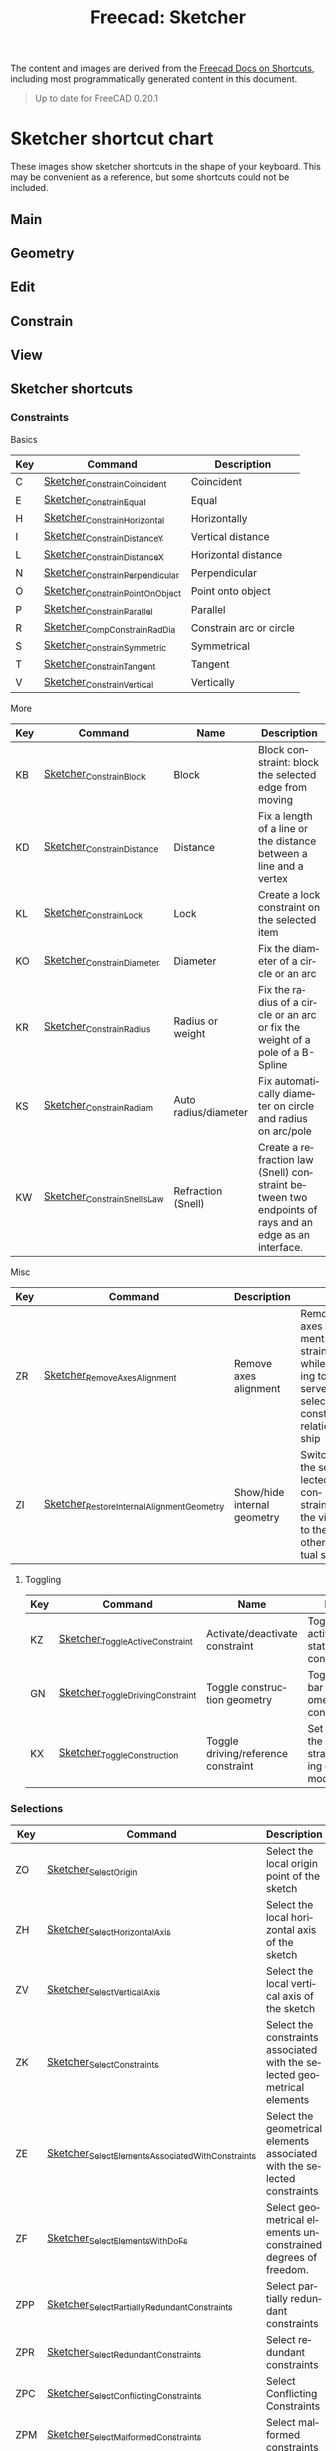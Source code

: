 :PROPERTIES:
:ID:       f862c053-4ebc-4e0b-a459-82dafd2b93d9
:END:
#+TITLE: Freecad: Sketcher
#+CATEGORY: slips
#+AUTHOR:    David Conner

#+OPTIONS: ':nil *:t -:t ::t <:t H:3 \n:nil ^:t arch:headline
#+OPTIONS: title:nil author:nil c:nil d:(not "LOGBOOK") date:nil
#+OPTIONS: e:t email:nil f:t inline:t num:t p:nil pri:nil stat:t
#+OPTIONS: tags:t tasks:t tex:t timestamp:t todo:t |:t
#+OPTIONS: toc:nil

#+SELECT_TAGS:
#+EXCLUDE_TAGS: noexport
#+KEYWORDS:
#+LANGUAGE: en

The content and images are derived from the [[https://wiki.freecad.org/Sandbox:Keyboard_Shortcuts][Freecad Docs on Shortcuts]], including
most programmatically generated content in this document.

#+begin_quote
Up to date for FreeCAD 0.20.1
#+end_quote

* Sketcher shortcut chart

These images show sketcher shortcuts in the shape of your keyboard. This
may be convenient as a reference, but some shortcuts could not be
included.

** Main

[[file:img/sketcher-main.png]]

** Geometry

[[file:img/sketcher-geometry.png]]

** Edit

[[file:img/sketcher-edit.png]]

** Constrain

[[file:img/sketcher-constrain.png]]

** View

[[file:img/sketcher-view.png]]

** Sketcher shortcuts

*** Constraints

Basics

| Key | Command                         | Description             |
|-----+---------------------------------+-------------------------|
| C   | [[https://wiki.freecad.org/Sketcher_ConstrainCoincident][Sketcher_ConstrainCoincident]]    | Coincident              |
| E   | [[https://wiki.freecad.org/Sketcher_ConstrainEqual][Sketcher_ConstrainEqual]]         | Equal                   |
| H   | [[https://wiki.freecad.org/Sketcher_ConstrainHorizontal][Sketcher_ConstrainHorizontal]]    | Horizontally            |
| I   | [[https://wiki.freecad.org/Sketcher_ConstrainDistanceY][Sketcher_ConstrainDistanceY]]     | Vertical distance       |
| L   | [[https://wiki.freecad.org/Sketcher_ConstrainDistanceX][Sketcher_ConstrainDistanceX]]     | Horizontal distance     |
| N   | [[https://wiki.freecad.org/Sketcher_ConstrainPerpendicular][Sketcher_ConstrainPerpendicular]] | Perpendicular           |
| O   | [[https://wiki.freecad.org/Sketcher_ConstrainPointOnObject][Sketcher_ConstrainPointOnObject]] | Point onto object       |
| P   | [[https://wiki.freecad.org/Sketcher_ConstrainParallel][Sketcher_ConstrainParallel]]      | Parallel                |
| R   | [[https://wiki.freecad.org/Sketcher_CompConstrainRadDia][Sketcher_CompConstrainRadDia]]    | Constrain arc or circle |
| S   | [[https://wiki.freecad.org/Sketcher_ConstrainSymmetric][Sketcher_ConstrainSymmetric]]     | Symmetrical             |
| T   | [[https://wiki.freecad.org/Sketcher_ConstrainTangent][Sketcher_ConstrainTangent]]       | Tangent                 |
| V   | [[https://wiki.freecad.org/Sketcher_ConstrainVertical][Sketcher_ConstrainVertical]]      | Vertically              |

More

| Key | Command                                   | Name                        | Description                                                                                           |
|-----+-------------------------------------------+-----------------------------+-------------------------------------------------------------------------------------------------------|
| KB  | [[https://wiki.freecad.org/Sketcher_ConstrainBlock][Sketcher_ConstrainBlock]]                   | Block                       | Block constraint: block the selected edge from moving                                                 |
| KD  | [[https://wiki.freecad.org/Sketcher_ConstrainDistance][Sketcher_ConstrainDistance]]                | Distance                    | Fix a length of a line or the distance between a line and a vertex                                    |
| KL  | [[https://wiki.freecad.org/Sketcher_ConstrainLock][Sketcher_ConstrainLock]]                    | Lock                        | Create a lock constraint on the selected item                                                         |
| KO  | [[https://wiki.freecad.org/Sketcher_ConstrainDiameter][Sketcher_ConstrainDiameter]]                | Diameter                    | Fix the diameter of a circle or an arc                                                                |
| KR  | [[https://wiki.freecad.org/Sketcher_ConstrainRadius][Sketcher_ConstrainRadius]]                  | Radius or weight            | Fix the radius of a circle or an arc or fix the weight of a pole of a B-Spline                        |
| KS  | [[https://wiki.freecad.org/Sketcher_ConstrainRadiam][Sketcher_ConstrainRadiam]]                  | Auto radius/diameter        | Fix automatically diameter on circle and radius on arc/pole                                           |
| KW  | [[https://wiki.freecad.org/Sketcher_ConstrainSnellsLaw][Sketcher_ConstrainSnellsLaw]]               | Refraction (Snell)          | Create a refraction law (Snell) constraint between two endpoints of rays and an edge as an interface. |

Misc

| Key | Command                                   | Description                 |                                                                                               |
|-----+-------------------------------------------+-----------------------------+-----------------------------------------------------------------------------------------------|
| ZR  | [[https://wiki.freecad.org/Sketcher_RemoveAxesAlignment][Sketcher_RemoveAxesAlignment]]              | Remove axes alignment       | Remove axes alignment constraint while trying to preserve selection's constraint relationship |
| ZI  | [[https://wiki.freecad.org/Sketcher_RestoreInternalAlignmentGeometry][Sketcher_RestoreInternalAlignmentGeometry]] | Show/hide internal geometry | Switches the selected constraints or the view to the other virtual space                      |

**** Toggling

| Key | Command                          | Name                                | Description                                                                  |
|-----+----------------------------------+-------------------------------------+------------------------------------------------------------------------------|
| KZ  | [[https://wiki.freecad.org/Sketcher_ToggleActiveConstraint][Sketcher_ToggleActiveConstraint]]  | Activate/deactivate constraint      | Toggles activate/deactivate state for selected constraints                   |
| GN  | [[https://wiki.freecad.org/Sketcher_ToggleDrivingConstraint][Sketcher_ToggleDrivingConstraint]] | Toggle construction geometry        | Toggles the toolbar or selected geometry to/from construction mode           |
| KX  | [[https://wiki.freecad.org/Sketcher_ToggleConstruction][Sketcher_ToggleConstruction]]      | Toggle driving/reference constraint | Set the toolbar, or the selected constraints, into driving or reference mode |

*** Selections

| Key | Command                                          | Description                                                              |
|-----+--------------------------------------------------+--------------------------------------------------------------------------|
| ZO  | [[https://wiki.freecad.org/Sketcher_SelectOrigin][Sketcher_SelectOrigin]]                            | Select the local origin point of the sketch                              |
| ZH  | [[https://wiki.freecad.org/Sketcher_SelectHorizontalAxis][Sketcher_SelectHorizontalAxis]]                    | Select the local horizontal axis of the sketch                           |
| ZV  | [[https://wiki.freecad.org/Sketcher_SelectVerticalAxis][Sketcher_SelectVerticalAxis]]                      | Select the local vertical axis of the sketch                             |
|-----+--------------------------------------------------+--------------------------------------------------------------------------|
| ZK  | [[https://wiki.freecad.org/Sketcher_SelectConstraints][Sketcher_SelectConstraints]]                       | Select the constraints associated with the selected geometrical elements |
| ZE  | [[https://wiki.freecad.org/Sketcher_SelectElementsAssociatedWithConstraints][Sketcher_SelectElementsAssociatedWithConstraints]] | Select the geometrical elements associated with the selected constraints |
| ZF  | [[https://wiki.freecad.org/Sketcher_SelectElementsWithDoFs][Sketcher_SelectElementsWithDoFs]]                  | Select geometrical elements unconstrained degrees of freedom.            |
|-----+--------------------------------------------------+--------------------------------------------------------------------------|
| ZPP | [[https://wiki.freecad.org/index.php?title=Sketcher_SelectPartiallyRedundantConstraints&action=edit&redlink=1][Sketcher_SelectPartiallyRedundantConstraints]]     | Select partially redundant constraints                                   |
| ZPR | [[https://wiki.freecad.org/Sketcher_SelectRedundantConstraints][Sketcher_SelectRedundantConstraints]]              | Select redundant constraints                                             |
|-----+--------------------------------------------------+--------------------------------------------------------------------------|
| ZPC | [[https://wiki.freecad.org/Sketcher_SelectConflictingConstraints][Sketcher_SelectConflictingConstraints]]            | Select Conflicting Constraints                                           |
| ZPM | [[https://wiki.freecad.org/index.php?title=Sketcher_SelectMalformedConstraints&action=edit&redlink=1][Sketcher_SelectMalformedConstraints]]              | Select malformed constraints                                             |

*** Create

Basics

| Key | Command                         | Description                                              |
|-----+---------------------------------+----------------------------------------------------------|
| GY  | [[https://wiki.freecad.org/Sketcher_CreatePoint][Sketcher_CreatePoint]]            | Create a point in the sketch                             |
| GL  | [[https://wiki.freecad.org/Sketcher_CreateLine][Sketcher_CreateLine]]             | Create a line in the sketch                              |
| GM  | [[https://wiki.freecad.org/Sketcher_CreatePolyline][Sketcher_CreatePolyline]]         | Create a polyline in the sketch. 'M' Key cycles behavior |
| GR  | [[https://wiki.freecad.org/Sketcher_CreateRectangle][Sketcher_CreateRectangle]]        | Create a rectangle in the sketch                         |
| GO  | [[https://wiki.freecad.org/Sketcher_CreateOblong][Sketcher_CreateOblong]]           | Create a rounded rectangle in the sketch                 |
| GV  | [[https://wiki.freecad.org/Sketcher_CreateRectangle_Center][Sketcher_CreateRectangle_Center]] | Create a centered rectangle in the sketch                |

Circles, Ellipses and Arcs


| Key | Command                         | Description                                               |
|-----+---------------------------------+-----------------------------------------------------------|
| G   | [[https://wiki.freecad.org/Sketcher_CreateCircle][Sketcher_CreateCircle]]           | Create a circle in the sketch                             |
| G3C | [[https://wiki.freecad.org/Sketcher_Create3PointCircle][Sketcher_Create3PointCircle]]     | Create a circle by 3 perimeter points                     |
| GS  | [[https://wiki.freecad.org/Sketcher_CreateSlot][Sketcher_CreateSlot]]             | Create a slot in the sketch                               |
| G3A | [[https://wiki.freecad.org/Sketcher_Create3PointArc][Sketcher_Create3PointArc]]        | Create an arc by its end points and a point along the arc |
| GA  | [[https://wiki.freecad.org/Sketcher_CreateArc][Sketcher_CreateArc]]              | Create an arc by its center and by its end points         |
| GEA | [[https://wiki.freecad.org/Sketcher_CreateArcOfEllipse][Sketcher_CreateArcOfEllipse]]     | Create an arc of ellipse in the sketch                    |
| GH  | [[https://wiki.freecad.org/Sketcher_CreateArcOfHyperbola][Sketcher_CreateArcOfHyperbola]]   | Create an arc of hyperbola in the sketch                  |
| GJ  | [[https://wiki.freecad.org/Sketcher_CreateArcOfParabola][Sketcher_CreateArcOfParabola]]    | Create an arc of parabola in the sketch                   |
| G3E | [[https://wiki.freecad.org/Sketcher_CreateEllipseBy3Points][Sketcher_CreateEllipseBy3Points]] | Create an ellipse by 3 points in the sketch               |
| GEE | [[https://wiki.freecad.org/Sketcher_CreateEllipseByCenter][Sketcher_CreateEllipseByCenter]]  | Create an ellipse by center in the sketch                 |

Fillets

| Key | Command                    | Description                                                   |
|-----+----------------------------+---------------------------------------------------------------|
| GFF | [[https://wiki.freecad.org/Sketcher_CreateFillet][Sketcher_CreateFillet]]      | Create a fillet between two lines or at a coincident point    |
| GFP | [[https://wiki.freecad.org/Sketcher_CreatePointFillet][Sketcher_CreatePointFillet]] | Fillet that preserves intersection point and most constraints |

B-Spline

| Key | Command                        | Description                                                  |
|-----+--------------------------------+--------------------------------------------------------------|
| GBP | [[https://wiki.freecad.org/Sketcher_CreatePeriodicBSpline][Sketcher_CreatePeriodicBSpline]] | Create a periodic B-spline via control points in the sketch. |
| GBB | [[https://wiki.freecad.org/Sketcher_CreateBSpline][Sketcher_CreateBSpline]]         | Create a B-spline via control points in the sketch.          |

Equilateral Polygons

| Key | Command                       | Description                                  |
|-----+-------------------------------+----------------------------------------------|
| GPR | [[https://wiki.freecad.org/Sketcher_CreateRegularPolygon][Sketcher_CreateRegularPolygon]] | Create a regular polygon in the sketch       |
| GP3 | [[https://wiki.freecad.org/Sketcher_CreateTriangle][Sketcher_CreateTriangle]]       | Create an equilateral triangle in the sketch |
| GP4 | [[https://wiki.freecad.org/Sketcher_CreateSquare][Sketcher_CreateSquare]]         | Create a square in the sketch                |
| GP5 | [[https://wiki.freecad.org/Sketcher_CreatePentagon][Sketcher_CreatePentagon]]       | Create a pentagon in the sketch              |
| GP6 | [[https://wiki.freecad.org/Sketcher_CreateHexagon][Sketcher_CreateHexagon]]        | Create a hexagon in the sketch               |
| GP7 | [[https://wiki.freecad.org/Sketcher_CreateHeptagon][Sketcher_CreateHeptagon]]       | Create a heptagon in the sketch              |
| GP8 | [[https://wiki.freecad.org/Sketcher_CreateOctagon][Sketcher_CreateOctagon]]        | Create an octagon in the sketch              |


*** Other Sketcher Shortcuts

| Key | Command                           | Description                                                                                     |
|-----+-----------------------------------+-------------------------------------------------------------------------------------------------|
| GW  | [[https://wiki.freecad.org/Sketcher_CarbonCopy][Sketcher_CarbonCopy]]               | Copies the geometry of another sketch                                                           |
| ZL  | [[https://wiki.freecad.org/Sketcher_Clone][Sketcher_Clone]]                    | Creates a clone of the geometry taking as reference the last selected point                     |
| GPP | [[https://wiki.freecad.org/Sketcher_CompCreateRegularPolygon][Sketcher_CompCreateRegularPolygon]] | Create a regular polygon in the sketcher                                                        |
| KA  | [[https://wiki.freecad.org/Sketcher_ConstrainAngle][Sketcher_ConstrainAngle]]           | Fix the angle of a line or the angle between two lines                                          |
| ZC  | [[https://wiki.freecad.org/Sketcher_Copy][Sketcher_Copy]]                     | Creates a simple copy of the geometry taking as reference the last selected point               |
| GQ  | [[https://wiki.freecad.org/Sketcher_Extend][Sketcher_Extend]]                   | Extend an edge with respect to the picked position                                              |
| GX  | [[https://wiki.freecad.org/Sketcher_External][Sketcher_External]]                 | Create an edge linked to an external geometry                                                   |
| ZM  | [[https://wiki.freecad.org/Sketcher_Move][Sketcher_Move]]                     | Moves the geometry taking as reference the last selected point                                  |
| ZA  | [[https://wiki.freecad.org/Sketcher_RectangularArray][Sketcher_RectangularArray]]         | Creates a rectangular array pattern of the geometry taking as reference the last selected point |
| GZ  | [[https://wiki.freecad.org/Sketcher_Split][Sketcher_Split]]                    | Show all internal geometry or hide unused internal geometry                                     |
| ZZ  | [[https://wiki.freecad.org/Sketcher_SwitchVirtualSpace][Sketcher_SwitchVirtualSpace]]       | Splits an edge into two while preserving constraints                                            |
| ZS  | [[https://wiki.freecad.org/Sketcher_Symmetry][Sketcher_Symmetry]]                 | Creates symmetric geometry with respect to the last selected line or point                      |
| GT  | [[https://wiki.freecad.org/Sketcher_Trimming][Sketcher_Trimming]]                 | Trim an edge with respect to the picked position                                                |
| QS  | [[https://wiki.freecad.org/Sketcher_ViewSection][Sketcher_ViewSection]]              | When in edit mode, switch between section view and full view.                                   |
| QP  | [[https://wiki.freecad.org/Sketcher_ViewSketch][Sketcher_ViewSketch]]               | When in edit mode, set the camera orientation perpendicular to the sketch plane.                |

*** Unmapped Commands

**** Operate on Sketch

| Command                   | Description                                                                                                                                                                   |
|---------------------------+-------------------------------------------------------------------------------------------------------------------------------------------------------------------------------|
| [[https://wiki.freecad.org/Sketcher_EditSketch][Sketcher_EditSketch]]       | Edit the selected sketch                                                                                                                                                      |
| [[https://wiki.freecad.org/Sketcher_LeaveSketch][Sketcher_LeaveSketch]]      | Finish editing the active sketch                                                                                                                                              |
| [[https://wiki.freecad.org/Sketcher_MapSketch][Sketcher_MapSketch]]        | Set the 'Support' of a sketch. First select the supporting geometry, for example, a face or an edge of a solid object, then call this command, then choose the desired sketch |
| [[https://wiki.freecad.org/Sketcher_MergeSketches][Sketcher_MergeSketches]]    | Create a new sketch from merging two or more selected sketches.                                                                                                               |
| [[https://wiki.freecad.org/Sketcher_MirrorSketch][Sketcher_MirrorSketch]]     | Create a new mirrored sketch for each selected sketch by using the X or Y axes, or the origin point, as mirroring reference.                                                  |
| [[https://wiki.freecad.org/Sketcher_NewSketch][Sketcher_NewSketch]]        | Create a new sketch                                                                                                                                                           |
| [[https://wiki.freecad.org/index.php?title=Sketcher_ProfilesHexagon1&action=edit&redlink=1][Sketcher_ProfilesHexagon1]] | Creates a hexagonal profile in the sketch                                                                                                                                     |
| [[https://wiki.freecad.org/Sketcher_ReorientSketch][Sketcher_ReorientSketch]]   | Place the selected sketch on one of the global coordinate planes. This will clear the 'Support' property, if any.                                                             |
| [[https://wiki.freecad.org/Sketcher_StopOperation][Sketcher_StopOperation]]    | When in edit mode, stop the active operation (drawing, constraining, etc.).                                                                                                   |
| [[https://wiki.freecad.org/Sketcher_ValidateSketch][Sketcher_ValidateSketch]]   | Validate a sketch by looking at missing coincidences, invalid constraints, degenerated geometry, etc.                                                                         |

**** Create

| Command                       | Description                                                                 |
|-------------------------------+-----------------------------------------------------------------------------|
| [[https://wiki.freecad.org/index.php?title=Sketcher_CompCopy&action=edit&redlink=1][Sketcher_CompCopy]]             | Creates a clone of the geometry taking as reference the last selected point |
| [[https://wiki.freecad.org/Sketcher_CompCreateArc][Sketcher_CompCreateArc]]        | Create an arc in the sketcher                                               |
| [[https://wiki.freecad.org/Sketcher_CompCreateBSpline][Sketcher_CompCreateBSpline]]    | Create a B-spline in the sketch                                             |
| [[https://wiki.freecad.org/Sketcher_CompCreateCircle][Sketcher_CompCreateCircle]]     | Create a circle in the sketcher                                             |
| [[https://wiki.freecad.org/Sketcher_CompCreateConic][Sketcher_CompCreateConic]]      | Create a conic in the sketch                                                |
| [[https://wiki.freecad.org/Sketcher_CompCreateFillets][Sketcher_CompCreateFillets]]    | Create a fillet between two lines                                           |
| [[https://wiki.freecad.org/Sketcher_CompCreateRectangles][Sketcher_CompCreateRectangles]] | Creates a rectangle in the sketch                                           |


**** Delete

| Command                       | Description                                                                                        |
|-------------------------------+----------------------------------------------------------------------------------------------------|
| [[https://wiki.freecad.org/Sketcher_DeleteAllConstraints][Sketcher_DeleteAllConstraints]] | Delete all constraints in the sketch                                                               |
| [[https://wiki.freecad.org/Sketcher_DeleteAllGeometry][Sketcher_DeleteAllGeometry]]    | Delete all geometry and constraints in the current sketch, with the exception of external geometry |

**** B-Spline

| Command                                         | Name                                    | Description                                                                             |
|-------------------------------------------------+-----------------------------------------+-----------------------------------------------------------------------------------------|
| [[https://wiki.freecad.org/Sketcher_BSplineComb][Sketcher_BSplineComb]]                            | Show/hide B-spline curvature comb       | Switches between showing and hiding the curvature comb for all B-splines                |
| [[https://wiki.freecad.org/index.php?title=Sketcher_BSplineConvertToNURBS&action=edit&redlink=1][Sketcher_BSplineConvertToNURBS]]                  | Convert geometry to B-spline            | Converts the selected geometry to a B-spline                                            |
| [[https://wiki.freecad.org/Sketcher_BSplineDecreaseDegree][Sketcher_BSplineDecreaseDegree]]                  | Decrease B-spline degree                | Decreases the degree of the B-spline                                                    |
| [[https://wiki.freecad.org/Sketcher_BSplineDecreaseKnotMultiplicity][Sketcher_BSplineDecreaseKnotMultiplicity]]        | Decrease knot multiplicity              | Decreases the multiplicity of the selected knot of a B-spline                           |
| [[https://wiki.freecad.org/Sketcher_BSplineDegree][Sketcher_BSplineDegree]]                          | Show/hide B-spline degree               | Switches between showing and hiding the degree for all B-splines                        |
| [[https://wiki.freecad.org/Sketcher_BSplineIncreaseDegree][Sketcher_BSplineIncreaseDegree]]                  | Increase B-spline degree                | Increases the degree of the B-spline                                                    |
| [[https://wiki.freecad.org/Sketcher_BSplineIncreaseKnotMultiplicity][Sketcher_BSplineIncreaseKnotMultiplicity]]        | Increase knot multiplicity              | Increases the multiplicity of the selected knot of a B-spline                           |
| [[https://wiki.freecad.org/Sketcher_BSplineInsertKnot][Sketcher_BSplineInsertKnot]]                      | Insert knot                             | Inserts knot at parameter. If knot exists at that parameter, increment its multiplicity |
| [[https://wiki.freecad.org/Sketcher_BSplineKnotMultiplicity][Sketcher_BSplineKnotMultiplicity]]                | Show/hide B-spline knot multiplicity    | Switches between showing and hiding the knot multiplicity for all B-splines             |
| [[https://wiki.freecad.org/Sketcher_BSplinePoleWeight][Sketcher_BSplinePoleWeight]]                      | Show/hide B-spline control point weight | Switches between showing and hiding the control point weight for all B-splines          |
| [[https://wiki.freecad.org/Sketcher_BSplinePolygon][Sketcher_BSplinePolygon]]                         | Show/hide B-spline control polygon      | Switches between showing and hiding the control polygons for all B-splines              |
| [[https://wiki.freecad.org/index.php?title=Sketcher_CompBSplineShowHideGeometryInformation&action=edit&redlink=1][Sketcher_CompBSplineShowHideGeometryInformation]] | Show/hide B-spline information layer    | Show/hide B-spline information layer                                                    |
| [[https://wiki.freecad.org/index.php?title=Sketcher_CompModifyKnotMultiplicity&action=edit&redlink=1][Sketcher_CompModifyKnotMultiplicity]]             | Modify knot multiplicity                | Modifies the multiplicity of the selected knot of a B-spline                            |


* Quirks                                                           :noexport:

** Polyline Tool

While the Sketcher Polyline tool is active, the M key cycles its
behavior. This shortcut cannot be changed.

When editing a sketch, shortcuts from other workbenches and some global
shortcuts are ignored. (for example, "A, C" will not toggle Axis cross, but 1,
2, ... 6 still rotates the view.) *This is only true while a sketch is being
edited, it does not matter if the sketcher workbench is active.* The same
behavior can be seen whenever a menu is open in the Tasks view, however, the
functionality is most useful for Sketcher.

Sketcher shortcuts can never cause conflicts with other workbenches
because they are disabled outside of sketch edit mode.

* Roam
+ [[id:8df9a1d3-798f-4f89-a355-a0eb0c22b321][FreeCAD]]
